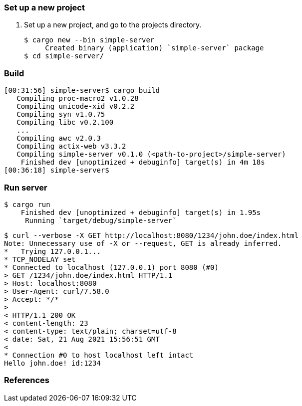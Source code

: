 === Set up a new project
. Set up a new project, and go to the projects directory.
+
[source,console]
----
$ cargo new --bin simple-server
     Created binary (application) `simple-server` package
$ cd simple-server/
----

=== Build

[source,console]
----
[00:31:56] simple-server$ cargo build
   Compiling proc-macro2 v1.0.28
   Compiling unicode-xid v0.2.2
   Compiling syn v1.0.75
   Compiling libc v0.2.100
   ...
   Compiling awc v2.0.3
   Compiling actix-web v3.3.2
   Compiling simple-server v0.1.0 (<path-to-project>/simple-server)
    Finished dev [unoptimized + debuginfo] target(s) in 4m 18s
[00:36:18] simple-server$ 
----

=== Run server

[source,console]
----
$ cargo run
    Finished dev [unoptimized + debuginfo] target(s) in 1.95s
     Running `target/debug/simple-server`
----

[source,console]
----
$ curl --verbose -X GET http://localhost:8080/1234/john.doe/index.html
Note: Unnecessary use of -X or --request, GET is already inferred.
*   Trying 127.0.0.1...
* TCP_NODELAY set
* Connected to localhost (127.0.0.1) port 8080 (#0)
> GET /1234/john.doe/index.html HTTP/1.1
> Host: localhost:8080
> User-Agent: curl/7.58.0
> Accept: */*
>
< HTTP/1.1 200 OK
< content-length: 23
< content-type: text/plain; charset=utf-8
< date: Sat, 21 Aug 2021 15:56:51 GMT
<
* Connection #0 to host localhost left intact
Hello john.doe! id:1234
----

=== References
